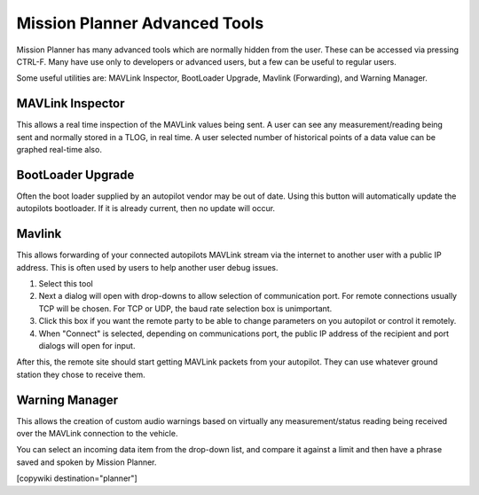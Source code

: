 .. _common-mp-tools:

==============================
Mission Planner Advanced Tools
==============================

Mission Planner has many advanced tools which are normally hidden from the user. These can be accessed via pressing CTRL-F. Many have use only to developers or advanced users, but a few can be useful to regular users.

.. image:: ../../../images/mp-ctrl-f.jpg
    :target: ../_images/mp-ctrl-f.jpg

Some useful utilities are: MAVLink Inspector, BootLoader Upgrade, Mavlink (Forwarding), and Warning Manager.

MAVLink Inspector
=================

This allows a real time inspection of the MAVLink values being sent. A user can see any measurement/reading being sent and normally stored in a TLOG, in real time. A user selected number of historical points of a data value can be graphed real-time also.

.. image:: ../../../images/mavlink-inspector.jpg
  :target: ../_images/mavlink-inspector.jpg

BootLoader Upgrade
==================

Often the boot loader supplied by an autopilot vendor may be out of date. Using this button will automatically update the autopilots bootloader. If it is already current, then no update will occur.

Mavlink
=======

This allows forwarding of your connected autopilots MAVLink stream via the internet to another user with a public IP address. This is often used by users to help another user debug issues.

.. image:: ../../../images/mavlink-forwarding.jpg
  :target: ../_images/mavlink-forwarding.jpg

#. Select this tool
#. Next a dialog will open with drop-downs to allow selection of communication port. For remote connections usually TCP will be chosen. For TCP or UDP, the baud rate selection box is unimportant.
#. Click this box if you want the remote party to be able to change parameters on you autopilot or control it remotely.
#. When "Connect" is selected, depending on communications port, the public IP address of the recipient and port dialogs will open for input.

After this, the remote site should start getting MAVLink packets from your autopilot. They can use whatever ground station they chose to receive them.

Warning Manager
===============

This allows the creation of custom audio warnings based on virtually any measurement/status reading being received over the MAVLink connection to the vehicle.

.. image:: ../../../images/mp-warning-manager.jpg
  :target: ../_images/mp-warning-manager.jpg

You can select an incoming data item from the drop-down list, and compare it against a limit and then have a phrase saved and spoken by Mission Planner.

[copywiki destination="planner"]